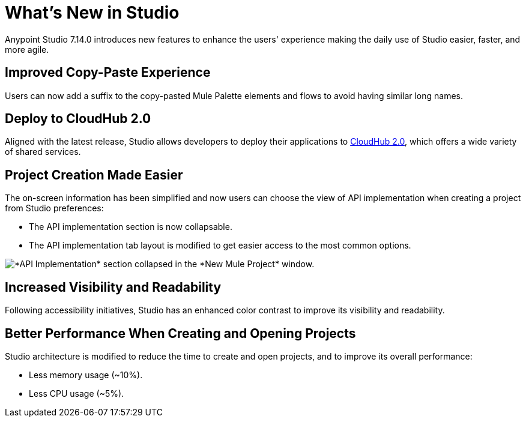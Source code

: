 = What’s New in Studio

Anypoint Studio 7.14.0 introduces new features to enhance the users' experience making the daily use of Studio easier, faster, and more agile. 

== Improved Copy-Paste Experience

Users can now add a suffix to the copy-pasted Mule Palette elements and flows to avoid having similar long names.

== Deploy to CloudHub 2.0

Aligned with the latest release, Studio allows developers to deploy their applications to https://www.mulesoft.com/platform/saas/cloudhub-ipaas-cloud-based-integration[CloudHub 2.0^], which offers a wide variety of shared services.

== Project Creation Made Easier

The on-screen information has been simplified and now users can choose the view of API implementation when creating a project from Studio preferences:

* The API implementation section is now collapsable.
* The API implementation tab layout is modified to get easier access to the most common options.

image::api-implementation-collapsed.png["*API Implementation* section collapsed in the *New Mule Project* window."]

== Increased Visibility and Readability

Following accessibility initiatives, Studio has an enhanced color contrast to improve its visibility and readability.

== Better Performance When Creating and Opening Projects

Studio architecture is modified to reduce the time to create and open projects, and to improve its overall performance:

* Less memory usage (~10%).
* Less CPU usage (~5%).
